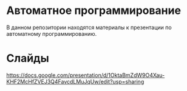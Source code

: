 * Автоматное программирование
  В данном репозитории находятся материалы к презентации по автоматному
  программированию.

* Слайды
  https://docs.google.com/presentation/d/1OktaBmZdW9O4Xau-KHF2McHfZVEJ3Q4FavcdLMuJqUw/edit?usp=sharing


